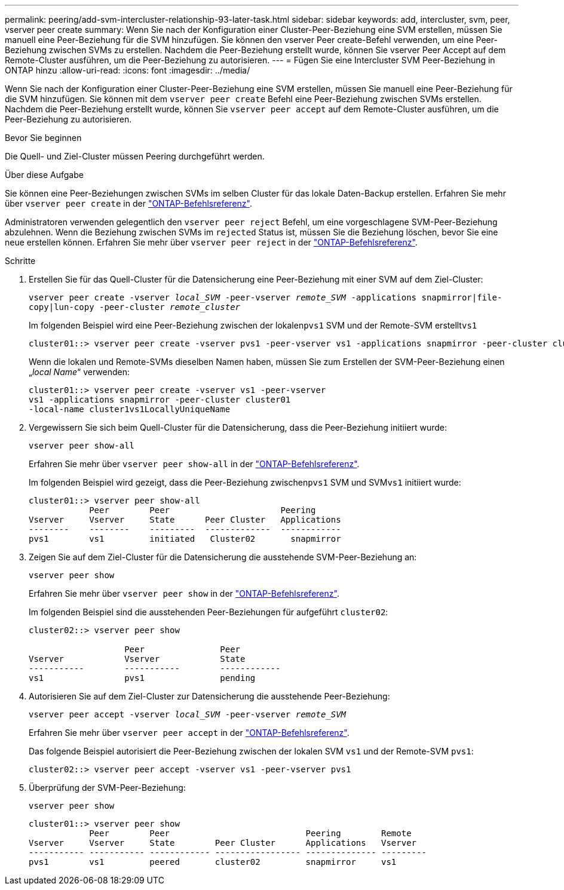 ---
permalink: peering/add-svm-intercluster-relationship-93-later-task.html 
sidebar: sidebar 
keywords: add, intercluster, svm, peer, vserver peer create 
summary: Wenn Sie nach der Konfiguration einer Cluster-Peer-Beziehung eine SVM erstellen, müssen Sie manuell eine Peer-Beziehung für die SVM hinzufügen. Sie können den vserver Peer create-Befehl verwenden, um eine Peer-Beziehung zwischen SVMs zu erstellen. Nachdem die Peer-Beziehung erstellt wurde, können Sie vserver Peer Accept auf dem Remote-Cluster ausführen, um die Peer-Beziehung zu autorisieren. 
---
= Fügen Sie eine Intercluster SVM Peer-Beziehung in ONTAP hinzu
:allow-uri-read: 
:icons: font
:imagesdir: ../media/


[role="lead"]
Wenn Sie nach der Konfiguration einer Cluster-Peer-Beziehung eine SVM erstellen, müssen Sie manuell eine Peer-Beziehung für die SVM hinzufügen. Sie können mit dem `vserver peer create` Befehl eine Peer-Beziehung zwischen SVMs erstellen. Nachdem die Peer-Beziehung erstellt wurde, können Sie `vserver peer accept` auf dem Remote-Cluster ausführen, um die Peer-Beziehung zu autorisieren.

.Bevor Sie beginnen
Die Quell- und Ziel-Cluster müssen Peering durchgeführt werden.

.Über diese Aufgabe
Sie können eine Peer-Beziehungen zwischen SVMs im selben Cluster für das lokale Daten-Backup erstellen. Erfahren Sie mehr über `vserver peer create` in der link:https://docs.netapp.com/us-en/ontap-cli/vserver-peer-create.html["ONTAP-Befehlsreferenz"^].

Administratoren verwenden gelegentlich den `vserver peer reject` Befehl, um eine vorgeschlagene SVM-Peer-Beziehung abzulehnen. Wenn die Beziehung zwischen SVMs im `rejected` Status ist, müssen Sie die Beziehung löschen, bevor Sie eine neue erstellen können. Erfahren Sie mehr über `vserver peer reject` in der link:https://docs.netapp.com/us-en/ontap-cli/vserver-peer-reject.html["ONTAP-Befehlsreferenz"^].

.Schritte
. Erstellen Sie für das Quell-Cluster für die Datensicherung eine Peer-Beziehung mit einer SVM auf dem Ziel-Cluster:
+
`vserver peer create -vserver _local_SVM_ -peer-vserver _remote_SVM_ -applications snapmirror|file-copy|lun-copy -peer-cluster _remote_cluster_`

+
Im folgenden Beispiel wird eine Peer-Beziehung zwischen der lokalen``pvs1`` SVM und der Remote-SVM erstellt``vs1``

+
[listing]
----
cluster01::> vserver peer create -vserver pvs1 -peer-vserver vs1 -applications snapmirror -peer-cluster cluster02
----
+
Wenn die lokalen und Remote-SVMs dieselben Namen haben, müssen Sie zum Erstellen der SVM-Peer-Beziehung einen „_local Name_“ verwenden:

+
[listing]
----
cluster01::> vserver peer create -vserver vs1 -peer-vserver
vs1 -applications snapmirror -peer-cluster cluster01
-local-name cluster1vs1LocallyUniqueName
----
. Vergewissern Sie sich beim Quell-Cluster für die Datensicherung, dass die Peer-Beziehung initiiert wurde:
+
`vserver peer show-all`

+
Erfahren Sie mehr über `vserver peer show-all` in der link:https://docs.netapp.com/us-en/ontap-cli/vserver-peer-show-all.html["ONTAP-Befehlsreferenz"^].

+
Im folgenden Beispiel wird gezeigt, dass die Peer-Beziehung zwischen``pvs1`` SVM und SVM``vs1`` initiiert wurde:

+
[listing]
----
cluster01::> vserver peer show-all
            Peer        Peer                      Peering
Vserver     Vserver     State      Peer Cluster   Applications
--------    --------    ---------  -------------  ------------
pvs1        vs1         initiated   Cluster02       snapmirror
----
. Zeigen Sie auf dem Ziel-Cluster für die Datensicherung die ausstehende SVM-Peer-Beziehung an:
+
`vserver peer show`

+
Erfahren Sie mehr über `vserver peer show` in der link:https://docs.netapp.com/us-en/ontap-cli/vserver-peer-show.html["ONTAP-Befehlsreferenz"^].

+
Im folgenden Beispiel sind die ausstehenden Peer-Beziehungen für aufgeführt `cluster02`:

+
[listing]
----
cluster02::> vserver peer show

                   Peer               Peer
Vserver            Vserver            State
-----------        -----------        ------------
vs1                pvs1               pending
----
. Autorisieren Sie auf dem Ziel-Cluster zur Datensicherung die ausstehende Peer-Beziehung:
+
`vserver peer accept -vserver _local_SVM_ -peer-vserver _remote_SVM_`

+
Erfahren Sie mehr über `vserver peer accept` in der link:https://docs.netapp.com/us-en/ontap-cli/vserver-peer-accept.html["ONTAP-Befehlsreferenz"^].

+
Das folgende Beispiel autorisiert die Peer-Beziehung zwischen der lokalen SVM `vs1` und der Remote-SVM `pvs1`:

+
[listing]
----
cluster02::> vserver peer accept -vserver vs1 -peer-vserver pvs1
----
. Überprüfung der SVM-Peer-Beziehung:
+
`vserver peer show`

+
[listing]
----
cluster01::> vserver peer show
            Peer        Peer                           Peering        Remote
Vserver     Vserver     State        Peer Cluster      Applications   Vserver
----------- ----------- ------------ ----------------- -------------- ---------
pvs1        vs1         peered       cluster02         snapmirror     vs1
----

